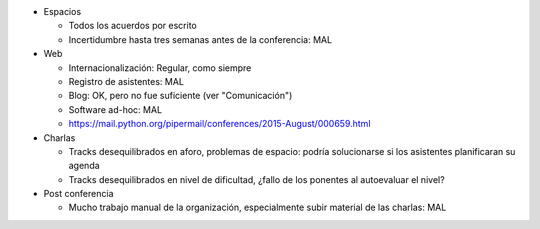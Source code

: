 * Espacios

  * Todos los acuerdos por escrito
  * Incertidumbre hasta tres semanas antes de la conferencia: MAL

* Web

  * Internacionalización: Regular, como siempre
  * Registro de asistentes: MAL
  * Blog: OK, pero no fue suficiente (ver "Comunicación")
  * Software ad-hoc: MAL
  * https://mail.python.org/pipermail/conferences/2015-August/000659.html

* Charlas

  * Tracks desequilibrados en aforo, problemas de espacio: podría solucionarse si los asistentes planificaran su agenda
  * Tracks desequilibrados en nivel de dificultad, ¿fallo de los ponentes al autoevaluar el nivel?

* Post conferencia

  * Mucho trabajo manual de la organización, especialmente subir material de las charlas: MAL
